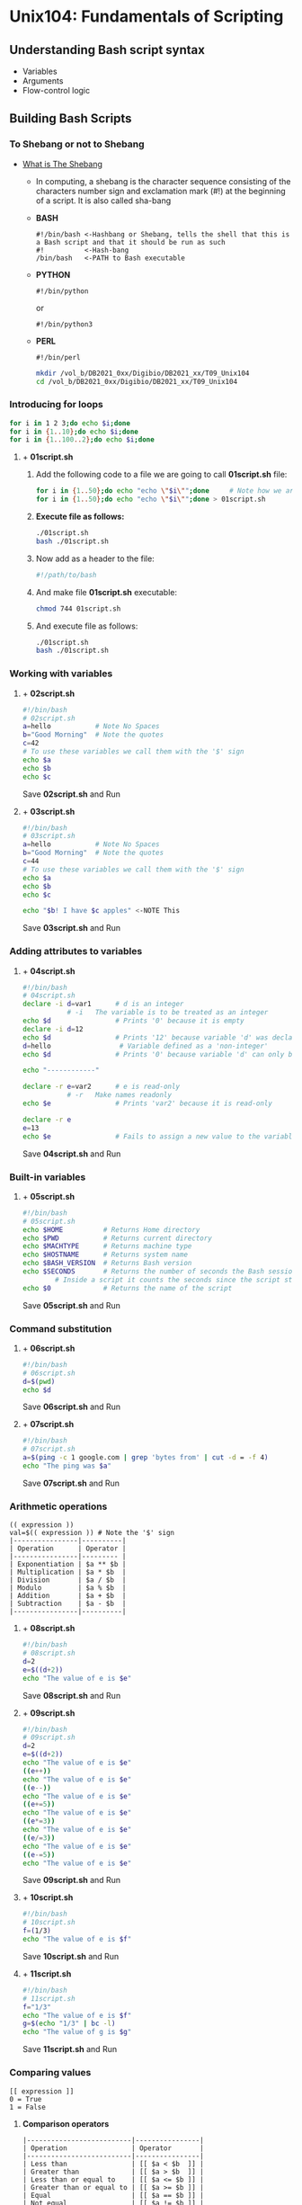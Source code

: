 # #+TITLE: Digital Biology
#+AUTHOR: Rodolfo Aramayo
#+EMAIL: raramayo@tamu.edu
#+STARTUP: align
# PLEASE DELETE SCRIPT17!!
* *Unix104: Fundamentals of Scripting*
** *Understanding Bash script syntax*
+ Variables
+ Arguments
+ Flow-control logic
** *Building Bash Scripts*
*** *To Shebang or not to Shebang*
+ [[http://en.wikipedia.org/wiki/Shebang_(Unix)][What is The Shebang]]
  + In computing, a shebang is the character sequence consisting of
    the characters number sign and exclamation mark (#!) at the
    beginning of a script. It is also called sha-bang
  + *BASH*
    : #!/bin/bash <-Hashbang or Shebang, tells the shell that this is a Bash script and that it should be run as such
    : #!          <-Hash-bang
    : /bin/bash   <-PATH to Bash executable
  + *PYTHON*
    : #!/bin/python
    or
    : #!/bin/python3
  + *PERL*
    : #!/bin/perl
  #+BEGIN_SRC bash
    mkdir /vol_b/DB2021_0xx/Digibio/DB2021_xx/T09_Unix104
    cd /vol_b/DB2021_0xx/Digibio/DB2021_xx/T09_Unix104
  #+END_SRC
*** *Introducing for loops*
    #+BEGIN_SRC bash
      for i in 1 2 3;do echo $i;done
      for i in {1..10};do echo $i;done
      for i in {1..100..2};do echo $i;done
    #+END_SRC
**** + *01script.sh*
***** Add the following code to a file we are going to call *01script.sh* file:
      #+BEGIN_SRC bash
	for i in {1..50};do echo "echo \"$i\"";done     # Note how we are escaping special characters
	for i in {1..50};do echo "echo \"$i\"";done > 01script.sh
	#+END_SRC
***** *Execute file as follows:*
      #+BEGIN_SRC bash
	./01script.sh
	bash ./01script.sh
#+END_SRC
***** Now add as a header to the file:
      #+BEGIN_SRC bash
	#!/path/to/bash
#+END_SRC
***** And make file *01script.sh* executable:
      #+BEGIN_SRC bash
	chmod 744 01script.sh
#+END_SRC
***** And execute file as follows:
      #+BEGIN_SRC bash
	./01script.sh
	bash ./01script.sh
#+END_SRC
*** *Working with variables*
**** + *02script.sh*
     #+BEGIN_SRC bash
       #!/bin/bash
       # 02script.sh
       a=hello           # Note No Spaces
       b="Good Morning"  # Note the quotes
       c=42
       # To use these variables we call them with the '$' sign
       echo $a
       echo $b
       echo $c
#+END_SRC
Save *02script.sh* and Run
**** + *03script.sh*
     #+BEGIN_SRC bash
       #!/bin/bash
       # 03script.sh
       a=hello           # Note No Spaces
       b="Good Morning"  # Note the quotes
       c=44
       # To use these variables we call them with the '$' sign
       echo $a
       echo $b
       echo $c

       echo "$b! I have $c apples" <-NOTE This
#+END_SRC
Save *03script.sh* and Run
*** *Adding attributes to variables*
**** + *04script.sh*
     #+BEGIN_SRC bash
       #!/bin/bash
       # 04script.sh
       declare -i d=var1      # d is an integer
			      # -i   The variable is to be treated as an integer
       echo $d                # Prints '0' because it is empty
       declare -i d=12
       echo $d                # Prints '12' because variable 'd' was declared to be '12'
       d=hello	      	       # Variable defined as a 'non-integer'
       echo $d                # Prints '0' because variable 'd' can only be an integer

       echo "------------"

       declare -r e=var2      # e is read-only
			      # -r   Make names readonly
       echo $e                # Prints 'var2' because it is read-only

       declare -r e
       e=13
       echo $e                # Fails to assign a new value to the variable 'e' because it is read-only
#+END_SRC
Save *04script.sh* and Run
*** *Built-in variables*
**** + *05script.sh*
     #+BEGIN_SRC bash
       #!/bin/bash
       # 05script.sh
       echo $HOME          # Returns Home directory
       echo $PWD           # Returns current directory
       echo $MACHTYPE      # Returns machine type
       echo $HOSTNAME      # Returns system name
       echo $BASH_VERSION  # Returns Bash version
       echo $SECONDS       # Returns the number of seconds the Bash session has run
			   # Inside a script it counts the seconds since the script started (timing)
       echo $0             # Returns the name of the script
#+END_SRC
Save *05script.sh* and Run
*** *Command substitution*
**** + *06script.sh*
     #+BEGIN_SRC bash
       #!/bin/bash
       # 06script.sh
       d=$(pwd)
       echo $d
#+END_SRC
Save *06script.sh* and Run
**** + *07script.sh*
     #+BEGIN_SRC bash
       #!/bin/bash
       # 07script.sh
       a=$(ping -c 1 google.com | grep 'bytes from' | cut -d = -f 4)
       echo "The ping was $a"
#+END_SRC
Save *07script.sh* and Run
*** *Arithmetic operations*
: (( expression ))
: val=$(( expression )) # Note the '$' sign
: |----------------|----------|
: | Operation      | Operator |
: |----------------|--------- |
: | Exponentiation | $a ** $b |
: | Multiplication | $a * $b  |
: | Division       | $a / $b  |
: | Modulo         | $a % $b  |
: | Addition       | $a + $b  |
: | Subtraction    | $a - $b  |
: |----------------|----------|
**** + *08script.sh*
     #+BEGIN_SRC bash
       #!/bin/bash
       # 08script.sh
       d=2
       e=$((d+2))
       echo "The value of e is $e"
#+END_SRC
Save *08script.sh* and Run
**** + *09script.sh*
     #+BEGIN_SRC bash
       #!/bin/bash
       # 09script.sh
       d=2
       e=$((d+2))
       echo "The value of e is $e"
       ((e++))
       echo "The value of e is $e"
       ((e--))
       echo "The value of e is $e"
       ((e+=5))
       echo "The value of e is $e"
       ((e*=3))
       echo "The value of e is $e"
       ((e/=3))
       echo "The value of e is $e"
       ((e-=5))
       echo "The value of e is $e"
#+END_SRC
Save *09script.sh* and Run
**** + *10script.sh*
     #+BEGIN_SRC bash
       #!/bin/bash
       # 10script.sh
       f=(1/3)
       echo "The value of e is $f"
#+END_SRC
Save *10script.sh* and Run
**** + *11script.sh*
     #+BEGIN_SRC bash
       #!/bin/bash
       # 11script.sh
       f="1/3"
       echo "The value of e is $f"
       g=$(echo "1/3" | bc -l)
       echo "The value of g is $g"
#+END_SRC
Save *11script.sh* and Run
*** *Comparing values*
: [[ expression ]]
: 0 = True
: 1 = False
**** *Comparison operators*
: |--------------------------|----------------|
: | Operation                | Operator       |
: |--------------------------|----------------|
: | Less than                | [[ $a < $b  ]] |
: | Greater than             | [[ $a > $b  ]] |
: | Less than or equal to    | [[ $a <= $b ]] |
: | Greater than or equal to | [[ $a >= $b ]] |
: | Equal                    | [[ $a == $b ]] |
: | Not equal                | [[ $a != $b ]] |
: |--------------------------|----------------|
**** + *12script.sh*
      #+BEGIN_SRC bash
	#!/bin/bash
	# 12script.sh
	[[ "cat" == "cat" ]]
	echo $?
 
	[[ "cat" = "dog" ]]
	echo $?
#+END_SRC
Save *12script.sh* and Run
**** + *13script.sh*
      #+BEGIN_SRC bash
	#!/bin/bash
	# 13script.sh
	# 20 and 100 are being compared as strings. Lexical comparison
	# NOT as numerical values
	[[ 20 > 100 ]]
	echo $?
#+END_SRC
Save *13script.sh* and Run
**** *Arithmetic operators*
: |--------------------------+-----------------|
: | Operation                | Operator        |
: |--------------------------+-----------------|
: | Less than                | [[ $a -lt $b ]] |
: | Greater than             | [[ $a -gt $b ]] |
: | Less than or equal to    | [[ $a -le $b ]] |
: | Greater than or equal to | [[ $a -ge $b ]] |
: | Equal                    | [[ $a -eq $b ]] |
: | Not equal                | [[ $a -ne $b ]] |
: |--------------------------+-----------------|
**** + *14script.sh*
      #+BEGIN_SRC bash
	#!/bin/bash
	# 14script.sh
	# Lexical comparison
	[[ 20 -gt 100 ]]
	echo $?
#+END_SRC
Save *14script.sh* and Run
**** *Logical operators*
: |--------------+-----------------------|
: | Operation    | Operator              |
: |--------------+-----------------------|
: | Logical AND  | [[ $a && $b ]]        |
: | Logical OR   | [[ $a pipe pipe $b ]] |
: | Logical NOT  | [[ ! $a ]]            |
: | Is Null?     | [[ -z $a ]]           |
: | Is Not Null? | [[ -n $A ]]           |
: |--------------+-----------------------|
**** + *15script.sh*
      #+BEGIN_SRC bash
	#!/bin/bash
	# 15script.sh
	# Lexical comparison
	a=""
	b="cat"
	[[ -z $a && -n $b ]]
	echo $?
#+END_SRC
Save *15script.sh* and Run
*** *Working with strings*
Using the command-line:
: a="Hello"
: b="World"
: c=$a$b
: echo $c
: echo ${c}
: echo ${#c}      <-To Find out how long the string is
: d=${c:3}        <-To request a substring
: echo $d
: e=${c:3:4}      <-To request a specific number of characters after that position
:                   asking at character 3 and asking for 4 characters after that
: echo $e
: echo ${c}
: echo ${#c}
: echo ${c: -10}  <-To request the last 10 letters
: echo ${c: -8}   <-To request the last 8 letters
: echo ${c: -8:2} <-To request the last 2 letters of the last 8 letters
To replace text in a string with some other text
: fruit="apple banana banana cherry"
: echo ${fruit/banana/durian}   <-To replace text in a string with some other text
:                                 in this case banana with durian or the first instance of the search
: echo ${fruit//banana/durian}  <-To replace all instances of banana with durian
: echo ${fruit/#apple/durian}   <-To replace the term only of the term is the very beggining of the string
: echo ${fruit/#banana/durian}    and it only works if the term is at the beggining of the string
: echo ${fruit/%cherry/durian}  <-To replace the term only of the term is the very end of the string
: echo ${fruit/%banana/durian}    and it only works if the term is at the end of the string
: echo ${fruit/c*/durian}       <-Using matching terms
**** *Using basename*
: "$(basename $File .fq)"
# : ${var#*SubStr}     # will drop beginning of string up to first occurrence of 'SubStr'
# : ${var##*SubStr}    # will drop beginning of string up to last occurrence of 'SubStr'
# : ${var%SubStr*}     # will drop part of string from last occurrence of 'SubStr' to the end
# : ${var%%SubStr*}    # will drop part of string from first occurrence of 'SubStr' to the end
: a="SRA12345.fastq"
: echo $a
: echo $a $(basename $a)
: echo $a $(basename $a fastq)
: echo $a $(basename $a fastq)fq
**** *Using Parameter Expansion*
     : param="racecar"
     + Extraction: offset = 3, length = 2
       : ${param:offset:length}
       : echo ${param}
       : echo ${param:3}
       : echo ${param:3:2}
     + Removal from left edge: pattern = "*c"
       : ${param#pattern}
       : echo ${param#*c}
       : echo ${param##*c}
     + Removal from right edge: pattern = "c*"
       : ${param%pattern}
       : echo ${param%c*}
       : echo ${param%%c*}
*** *Coloring and styling text*
**** Colored text (using ANSI codes)
: echo -e '\033[34;42mColor Text\033[0m'
:      -e <-Allows escaping characters
:      \033[34;42m    <-Escaped sequence
:      Color Text     <-String to print out
:      \033[0m        <-Reset the colors
**** *Colored text (ANSI)*
: |---------+------------+------------|
: | Color   | Foreground | Background |
: |---------+------------+------------|
: | Black   |         30 |         40 |
: | Red     |         31 |         41 |
: | Green   |         32 |         42 |
: | Yellow  |         33 |         43 |
: | Blue    |         34 |         44 |
: | Magenta |         35 |         45 |
: | Cyan    |         36 |         46 |
: | White   |         37 |         47 |
: |---------+------------+------------|
White on Black
: echo -e '\033[37;40mColor Text\033[0m'
Black on Red:
: echo -e '\033[30;41mColor Text\033[0m'
Green on Black
: echo -e '\033[32;40mColor Text\033[0m'
Red on White
: echo -e '\033[31;47mColor Text\033[0m'
Blue on Yellow
: echo -e '\033[34;43mColor Text\033[0m'
**** *Styled text (ANSI)*
: |---------------+-------|
: | Style         | Value |
: |---------------+-------|
: | No Style      |     0 |
: | Bold          |     1 |
: | Low Intensity |     2 |
: | Underline     |     4 |
: | Blinking      |     5 |
: | Reverse       |     7 |
: | Invisible     |     8 |
: |---------------+-------|
Error Message
: echo -e '\033[5;31;42mERROR: \033[0m'
: echo -e '\033[5;31;42mERROR: \033[0m\033[31;40mSomething went wrong\033[0m'
*** *Working with arrays*
**** Simple arrays (Using the command-line)
: a=()                          # <-Empty array
: b=("apple" "banana" "cherry") # <-Array with 3 elements
: echo ${b[2]}
: b[5]="kiwi"
: b+=("mango")
: echo ${b[@]}
: echo ${b[@]: -1}              # <-To request the last element of the array
**** + *16script.sh*
      #+BEGIN_SRC bash
	#!/bin/bash
	# 16script.sh
	a=()
	b=("apple" "banana" "cherry")

	echo ${b[0]}
	echo ${b[1]}
	echo ${b[2]}
	echo ${!b[@]}
        echo ${b[@]/apple/manzana}

	b[5]="kiwi"
	b+=("mango")

	echo ${b[@]}
	echo ${b[@]: -1}  #<-To request the last element of the array
#+END_SRC
Save *16script.sh* and Run
**** Associative arrays
: declare -A myarray
: myarray[color]=Blue
: myarray["office" "building"]="TAMU Biology"
: echo ${myarray["office" "building"]} is ${myarray[color]}
*** *Reading and writing text files*
**** + *17script.sh: Calling a file within a script*
: echo -e "Command01\nCommand02\nCommand03\nCommand04\nCommand05" > 17script.txt
#+BEGIN_SRC bash
  #!/bin/bash
  # 17script.sh
  while read i; do echo "$i";done < 17script.txt
#+END_SRC
Save *17script.sh* and Run
*** *Using here documents*
+ Used a lot for entering documentation
+ Avoids multiple 'echo' commands
**** + *18script.sh*
     #+BEGIN_SRC bash
       #!/bin/bash
       # 18script.sh
       # EndofText Must be unique

       cat << EndofText
       Line01
       Line02
       Line03
       EndofText

       cat <<EOF
       Text01
       Text02
       Text03
       EOF
#+END_SRC
Save *18script.sh* and Run
**** + *19script.sh*
     #+BEGIN_SRC bash
       #!/bin/bash
       # 19script.sh
       cat <<EndofText
       Line01
       Line02
       Line03
       EndofText
       exit 0
#+END_SRC
Save *19script.sh* and Run
*** *Control Structures*
**** + *Testing truth conditions with the if keyword*
: 'if' statatement
: if [[ expression ]] or if (( expression )) or if statement
: if [[ expression ]]; then echo "True"; else echo "False"; fi
: if [[ 2 -gt 3 ]]; then echo "True"; else echo "False"; fi
: if [[ 2 -gt 1 ]]; then echo "True"; else echo "False"; fi
***** + Testing files existence
: if [[ ! -f test ]]; then echo "The file test does not exist";fi
: if [[ ! -f test ]]; then echo "The file test does not exist";else echo "The file test does exist";fi
: touch test
: if [[ ! -f test ]]; then echo "The file test does not exist";else echo "The file test does exist";fi
***** + Testing files content
: if [[ ! -s test ]]; then echo "The file test is empty";else echo "The file test is not empty";fi
: echo "bla bla" > test
: if [[ ! -s test ]]; then echo "The file test is empty";else echo "The file test is not empty";fi
*** *Working with while and until loops*
**** + *20script.sh*
     #+BEGIN_SRC bash
       #!/bin/bash
       # 20script.sh
       i=0
       while [[ $i -le 10 ]];do
	   echo i:$i
	   ((i+=1))
	   done
#+END_SRC
Save *20script.sh* and Run
**** + *21script.sh*
     #+BEGIN_SRC bash
       #!/bin/bash
       # 21script.sh
       i=0
       while [[ $i -le 10 ]];do
	   echo i:$i
	   ((i+=1))
	   done
       j=0
 
       j=0
       until [[ $j -ge 10 ]];do
	   echo j:$j
	   ((j+=1))
	   done
    #+END_SRC
Save *21script.sh* and Run
*** *Advanced for loops*
+ "C" Style
  #+BEGIN_SRC bash
    for (( i=1; i<=10; i++)); do echo $i;done
  #+END_SRC
+ With Arrays
  #+BEGIN_SRC bash
    arr=("Line01" "Line02" "Line03")
    for i in ${arr[@]};do echo $i;done
    for i in ${arr[0]};do echo $i;done
    for i in ${arr[2]};do echo $i;done
  #+END_SRC
*** *Selecting behavior using case*
**** + *22script.sh*
     #+BEGIN_SRC bash
       #!/bin/bash
       # 22script.sh
       a="dog"
       case $a in
		cat)       echo "Feline";;
		dog|puppy) echo "Canine";;
		,*)         echo "No Match";;
       esac
     #+END_SRC
Save *22script.sh* and Run
*** *Using Functions*
: To avoid repeating code blocks use functions
**** + *23script.sh*
     #+BEGIN_SRC bash
       #!/bin/bash
       # 23script.sh
       function test {
	   echo "Robert"
       }
       echo "And now I am greating!"
       test
     #+END_SRC
Save *23script.sh* and Run
**** + *24script.sh*
     #+BEGIN_SRC bash
     #!/bin/bash
     # 24script.sh
     function numberthings {
     i=1
     for f in $@;do
    echo $i: $f
    ((i+=1))
    done
    }
    numberthings $(ls)
    #+END_SRC
Save *24script.sh* and Run
*** *Interacting with the user*
**** + *25script.sh: Arguments*
      #+BEGIN_SRC bash
	#!/bin/bash
	# 25script.sh
	echo $0 # Name of the script
	echo $1
	echo $2
	echo $@ # All variables
	echo $# # Number of variables
        #+END_SRC
Save *25script.sh* and Run
**** + *26script.sh: Flags*
      #+BEGIN_SRC bash
	#!/bin/bash
	# 26script.sh
	while getopts u:p: option;do
	    case $option in
		u) user=$OPTARG;;
		p) pass=$OPTARG;;
	    esac
	done
	echo "User: $user / Passwd: $pass"
#+END_SRC
Save *26script.sh* and Run
: bash 26script.sh -u rod -p secret
: bash 26script.sh -p secret -u rod
**** + *27script.sh*
      #+BEGIN_SRC bash
	#!/bin/bash
	# 27script.sh
	while getopts u:p:ab option;do
	    case $option in
		u) user=$OPTARG;;
		p) pass=$OPTARG;;
		a) echo "Got the A Flag";;
		b) echo "Got the B Flag";;
	    esac
	done
	echo "User: $user / Passwd: $pass"
#+END_SRC
Save *27script.sh* and Run
: bash 27script.sh -u rod -p secret
: bash 27script.sh -p secret -u rod -a
: bash 27script.sh -p secret -u rod -b
: bash 27script.sh -p secret -u rod -ab
**** + *28script.sh*
      #+BEGIN_SRC bash
	#!/bin/bash
	# 28script.sh
	while getopts :u:p:ab option;do
	    case $option in
	u) user=$OPTARG;;
	p) pass=$OPTARG;;
	a) echo "Got the A Flag";;
	b) echo "Got the B Flag";;
	?) echo "I do not know what $OPTARG is!";;
	    esac
	done
	echo "User: $user / Passwd: $pass"
#+END_SRC
Save *28script.sh* and Run
: bash 28script.sh -u rod -p secret
: bash 28script.sh -p secret -u rod -a
: bash 28script.sh -p secret -u rod -b
: bash 28script.sh -p secret -u rod -z 
**** + *29script.sh*
Making the script "read" files

Generate a file called "02file.sh" containing:
#+BEGIN_SRC bash
  #!/bin/bash
  args=("$@");
  FILENAME00=${args[0]}
  FILENAME01=${args[1]}
  FILENAME02=${args[2]}

  echo $FILENAME00
  echo $FILENAME01
  echo $FILENAME02

  exit 0
#+END_SRC
Save *29script.sh* and Run
* 
| *Navigation:*             | *[[https://github.tamu.edu/DigitalBiology/BIOL647_Digital_Biology_2021/wiki][Home]]*                                                                       |
| *Author: Rodolfo Aramayo* | *License: [[http://creativecommons.org/licenses/by-nc-sa/4.0/][All content produced in this site is licensed by: CC BY-NC-SA 4.0]]* |

# The break statement tells Bash to leave the loop straight away. It
# may be that there is a normal situation that should cause the loop
# to end but there are also exceptional situations in which it should
# end as well. For instance, maybe we are copying files but if the
# free disk space get's below a certain level we should stop copying.

# copy_files.sh

#     #!/bin/bash
#     # Make a backup set of files
#     for value in $1/*
#     do
#     used=$( df $1 | tail -1 | awk '{ print $5 }' | sed 's/%//' )
#     if [ $used -gt 90 ]
#     then
#     echo Low disk space 1>&2
#     break
#     fi
#     cp $value $1/backup/
#     done

# The continue statement tells Bash to stop running through this
# iteration of the loop and begin the next iteration. Sometimes there
# are circumstances that stop us from going any further. For instance,
# maybe we are using the loop to process a series of files but if we
# happen upon a file which we don't have the read permission for we
# should not try to process it.

#     #!/bin/bash
#     # Make a backup set of files
#     for value in $1/*
#     do
#     if [ ! -r $value ]
#     then
#     echo $value not readable 1>&2
#     continue
#     fi
#     cp $value $1/backup/
#     done

    # #!/bin/bash
    # # A simple menu system
    # names='Kyle Cartman Stan Quit'
    # PS3='Select character: '
    # select name in $names
    # do
    # if [ $name == 'Quit' ]
    # then
    # break
    # fi
    # echo Hello $name
    # done
    # echo Bye

